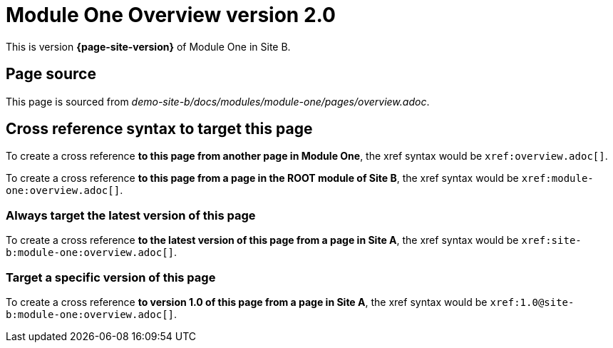 = Module One Overview version 2.0

This is version *{page-site-version}* of Module One in Site B.

== Page source

This page is sourced from [.path]_demo-site-b/docs/modules/module-one/pages/overview.adoc_.

== Cross reference syntax to target this page

To create a cross reference *to this page from another page in Module One*, the xref syntax would be `\xref:overview.adoc[]`.

To create a cross reference *to this page from a page in the ROOT module of Site B*, the xref syntax would be `\xref:module-one:overview.adoc[]`.

=== Always target the latest version of this page

To create a cross reference *to the latest version of this page from a page in Site A*, the xref syntax would be `\xref:site-b:module-one:overview.adoc[]`.

=== Target a specific version of this page

To create a cross reference *to version 1.0 of this page from a page in Site A*, the xref syntax would be `\xref:1.0@site-b:module-one:overview.adoc[]`.

